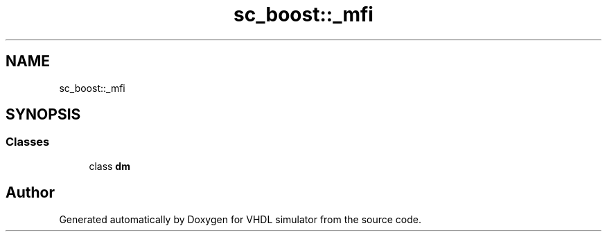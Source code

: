 .TH "sc_boost::_mfi" 3 "VHDL simulator" \" -*- nroff -*-
.ad l
.nh
.SH NAME
sc_boost::_mfi
.SH SYNOPSIS
.br
.PP
.SS "Classes"

.in +1c
.ti -1c
.RI "class \fBdm\fP"
.br
.in -1c
.SH "Author"
.PP 
Generated automatically by Doxygen for VHDL simulator from the source code\&.
